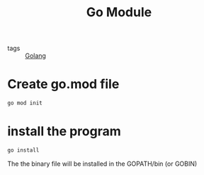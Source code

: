 #+title: Go Module

- tags :: [[file:20210110190746-golang.org][Golang]]

* Create go.mod file

#+begin_src sh
go mod init
#+end_src

* install the program

#+begin_src sh
go install
#+end_src

The the binary file will be installed in the GOPATH/bin (or GOBIN)

